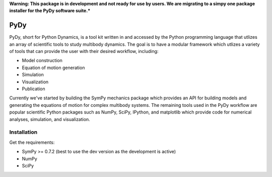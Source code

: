 **Warning: This package is in development and not ready for use by users. We
are migrating to a simpy one package installer for the PyDy software suite.***

====
PyDy
====

PyDy, short for Python Dynamics, is a tool kit written in and accessed by the
Python programming language that utlizes an array of scientific tools to study
multibody dynamics. The goal is to have a modular framework which utlizes a
variety of tools that can provide the user with their desired workflow,
including:

- Model construction
- Equation of motion generation
- Simulation
- Visualization
- Publication

Currently we've started by building the SymPy mechanics package which provides
an API for building models and generating the equations of motion for complex
multibody systems. The remaining tools used in the PyDy workflow are popular
scientific Python packages such as NumPy, SciPy, IPython, and matplotlib which
provide code for numerical analyses, simulation, and visualization.

Installation
============

Get the requirements:

- SymPy >= 0.7.2 (best to use the dev version as the development is active)
- NumPy
- SciPy

